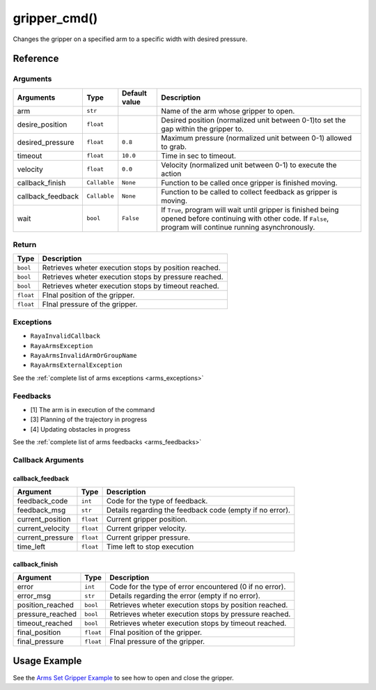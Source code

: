 ==========================
gripper_cmd()
==========================

.. raw:: html

    <hr/>

Changes the gripper on a specified arm to a specific width with desired
pressure.

Reference
===========

Arguments
--------------------

=================== ============== ============== ====================================================================================================================================================================== 
Arguments           Type           Default value   Description                                                                                                                                                           
=================== ============== ============== ====================================================================================================================================================================== 
arm                 ``str``                        Name of the arm whose gripper to open.                                                                                                                                
desire_position     ``float``                      Desired position (normalized unit between 0-1)to set the gap within the gripper to.                                                                                   
desired_pressure    ``float``      ``0.8``         Maximum pressure (normalized unit between 0-1) allowed to grab.                                                                                                       
timeout             ``float``      ``10.0``        Time in sec to timeout.                                                                                                                                               
velocity            ``float``      ``0.0``         Velocity (normalized unit between 0-1) to execute the action                                                                                                          
callback_finish     ``Callable``   ``None``        Function to be called once gripper is finished moving.                                                                                                                
callback_feedback   ``Callable``   ``None``        Function to be called to collect feedback as gripper is moving.                                                                                                       
wait                ``bool``       ``False``       If ``True``, program will wait until gripper is finished being opened before continuing with other code. If ``False``, program will continue running asynchronously.  
=================== ============== ============== ====================================================================================================================================================================== 


Return
--------------------

========= =====================================================
Type      Description
========= =====================================================
``bool``  Retrieves wheter execution stops by position reached.
``bool``  Retrieves wheter execution stops by pressure reached.
``bool``  Retrieves wheter execution stops by timeout reached.
``float`` FInal position of the gripper.
``float`` FInal pressure of the gripper.
========= =====================================================

Exceptions
--------------------

-  ``RayaInvalidCallback``
-  ``RayaArmsException``
-  ``RayaArmsInvalidArmOrGroupName``
-  ``RayaArmsExternalException``

See the :ref:`complete list of arms exceptions <arms_exceptions>`

Feedbacks
--------------------

-  [1] The arm is in execution of the command
-  [3] Planning of the trajectory in progress
-  [4] Updating obstacles in progress

See the :ref:`complete list of arms feedbacks <arms_feedbacks>`

Callback Arguments
--------------------

callback_feedback
^^^^^^^^^^^^^^^^^^^

+------------------+-----------+-------------------------------------+
| Argument         | Type      | Description                         |
+==================+===========+=====================================+
| feedback_code    | ``int``   | Code for the type of feedback.      |
+------------------+-----------+-------------------------------------+
| feedback_msg     | ``str``   | Details regarding the feedback code |
|                  |           | (empty if no error).                |
+------------------+-----------+-------------------------------------+
| current_position | ``float`` | Current gripper position.           |
+------------------+-----------+-------------------------------------+
| current_velocity | ``float`` | Current gripper velocity.           |
+------------------+-----------+-------------------------------------+
| current_pressure | ``float`` | Current gripper pressure.           |
+------------------+-----------+-------------------------------------+
| time_left        | ``float`` | Time left to stop execution         |
+------------------+-----------+-------------------------------------+

callback_finish
^^^^^^^^^^^^^^^^^

+-----------------------+-----------------------+-----------------------+
| Argument              | Type                  | Description           |
+=======================+=======================+=======================+
| error                 | ``int``               | Code for the type of  |
|                       |                       | error encountered (0  |
|                       |                       | if no error).         |
+-----------------------+-----------------------+-----------------------+
| error_msg             | ``str``               | Details regarding the |
|                       |                       | error (empty if no    |
|                       |                       | error).               |
+-----------------------+-----------------------+-----------------------+
| position_reached      | ``bool``              | Retrieves wheter      |
|                       |                       | execution stops by    |
|                       |                       | position reached.     |
+-----------------------+-----------------------+-----------------------+
| pressure_reached      | ``bool``              | Retrieves wheter      |
|                       |                       | execution stops by    |
|                       |                       | pressure reached.     |
+-----------------------+-----------------------+-----------------------+
| timeout_reached       | ``bool``              | Retrieves wheter      |
|                       |                       | execution stops by    |
|                       |                       | timeout reached.      |
+-----------------------+-----------------------+-----------------------+
| final_position        | ``float``             | FInal position of the |
|                       |                       | gripper.              |
+-----------------------+-----------------------+-----------------------+
| final_pressure        | ``float``             | FInal pressure of the |
|                       |                       | gripper.              |
+-----------------------+-----------------------+-----------------------+

Usage Example
================

See the `Arms Set Gripper Example <https://github.com/Unlimited-Robotics/pyraya_examples/blob/main/arms_set_gripper/src/app.py>`__ to see
how to open and close the gripper.
